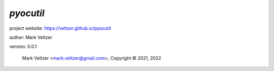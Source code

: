 ==========
*pyocutil*
==========

.. image:: https://img.shields.io/pypi/v/pyocutil

.. image:: https://img.shields.io/github/license/veltzer/pyocutil

.. image:: https://img.shields.io/badge/code%20style-black-000000.svg

project website: https://veltzer.github.io/pyocutil

author: Mark Veltzer

version: 0.0.1

	Mark Veltzer <mark.veltzer@gmail.com>, Copyright © 2021, 2022
